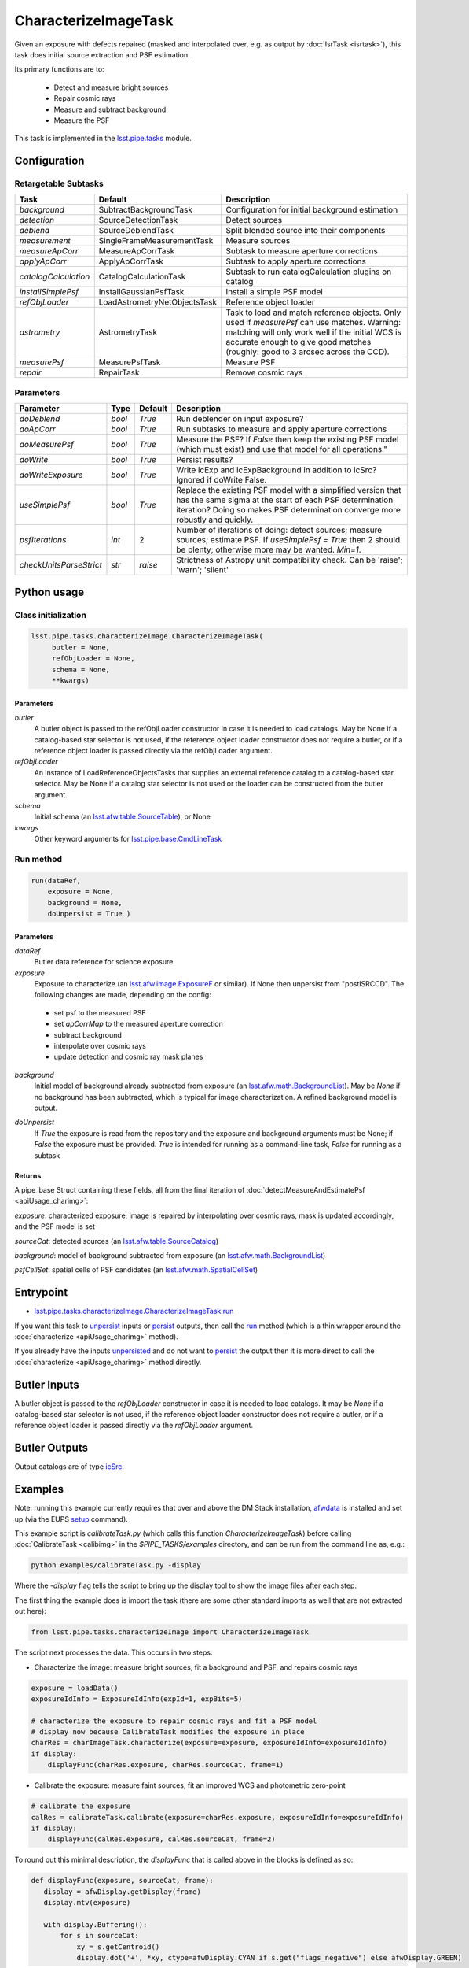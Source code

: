 
#####################
CharacterizeImageTask
#####################

Given an exposure with defects repaired (masked and interpolated over,
e.g. as output by :doc:`IsrTask <isrtask>`), this task does initial
source extraction and PSF estimation.


Its primary functions are to:

  - Detect and measure bright sources

  - Repair cosmic rays

  - Measure and subtract background

  - Measure the PSF


This task is implemented in the `lsst.pipe.tasks`_ module.

.. _`lsst.pipe.tasks`: https://lsst-web.ncsa.illinois.edu/doxygen/x_masterDoxyDoc/pipe_tasks.html

.. seealso::
   
    This task is most commonly called by :doc:`ProcessCcd <processccd>`.

    API Usage: See :doc:`CharacterizeImageTask API <apiUsage_charimg>`

Configuration
=============


Retargetable Subtasks
---------------------

.. csv-table:: 
   :header: Task, Default, Description
   :widths: 15, 25, 50

	`background`,  SubtractBackgroundTask,    Configuration for initial background estimation
	`detection`,  SourceDetectionTask, Detect sources
	`deblend`,  SourceDeblendTask, Split blended source into their components
	`measurement`,  SingleFrameMeasurementTask, Measure sources
	`measureApCorr`,   MeasureApCorrTask, Subtask to measure aperture corrections
	`applyApCorr`,  ApplyApCorrTask, Subtask to apply aperture corrections
	`catalogCalculation`,  CatalogCalculationTask, Subtask to run catalogCalculation plugins on catalog
	`installSimplePsf`,   InstallGaussianPsfTask, Install a simple PSF model
	`refObjLoader`,   LoadAstrometryNetObjectsTask, Reference object loader
	`astrometry`,  AstrometryTask, Task to load and match reference objects. Only used if `measurePsf` can use matches. Warning: matching will only work well if the initial WCS is accurate enough to give good matches (roughly: good to 3 arcsec across the CCD).
	`measurePsf`,  MeasurePsfTask, Measure PSF
	`repair`,   RepairTask, Remove cosmic rays
 


Parameters
----------

.. csv-table:: 
   :header: Parameter, Type, Default, Description
   :widths: 10, 5, 5, 50

   `doDeblend`, `bool`,  `True`, Run deblender on input exposure?
   `doApCorr`, `bool`,  `True`,  Run subtasks to measure and apply aperture corrections
   `doMeasurePsf`, `bool`,  `True`, Measure the PSF? If `False` then keep the existing PSF model (which must exist) and use that model for all operations."
   `doWrite`, `bool`,  `True`, Persist results?
   `doWriteExposure`, `bool`,  `True`, Write icExp and icExpBackground in addition to icSrc? Ignored if doWrite False.
   `useSimplePsf`, `bool`,  `True`, Replace the existing PSF model with a simplified version that has the same sigma at the start of each PSF determination iteration? Doing so makes PSF determination converge more robustly and quickly.
   `psfIterations`, `int`,  2 ,    Number of iterations of doing: detect sources; measure sources; estimate PSF. If `useSimplePsf = True` then 2 should be plenty; otherwise more may be wanted. `Min=1`.
   `checkUnitsParseStrict`,  `str`, `raise`, Strictness of Astropy unit compatibility check.  Can be 'raise'; 'warn'; 'silent'


Python usage
============
 
Class initialization
--------------------

.. code-block:: python

   lsst.pipe.tasks.characterizeImage.CharacterizeImageTask(
 	butler = None,
 	refObjLoader = None,
 	schema = None,
 	**kwargs)

Parameters
^^^^^^^^^^

`butler`
  A butler object is passed to the refObjLoader constructor in case it is needed to load catalogs. May be None if a catalog-based star selector is not used, if the reference object loader constructor does not require a butler, or if a reference object loader is passed directly via the refObjLoader argument.
`refObjLoader`
  An instance of LoadReferenceObjectsTasks that supplies an external reference catalog to a catalog-based star selector. May be None if a catalog star selector is not used or the loader can be constructed from the butler argument.
`schema`
  Initial schema (an `lsst.afw.table.SourceTable <#>`_), or None
`kwargs`
  Other keyword arguments for `lsst.pipe.base.CmdLineTask`_

.. _`lsst.pipe.base.CmdLineTask`: https://lsst-web.ncsa.illinois.edu/doxygen/x_masterDoxyDoc/classlsst_1_1pipe_1_1base_1_1cmd_line_task_1_1_cmd_line_task.html

Run method
----------
 
.. code-block:: python

  run(dataRef,
      exposure = None,
      background = None,
      doUnpersist = True )		


Parameters
^^^^^^^^^^


`dataRef`
  Butler data reference for science exposure

`exposure`
  Exposure to characterize (an `lsst.afw.image.ExposureF`_ or similar). If None then unpersist from "postISRCCD". The following changes are made, depending on the config:

.. _`lsst.afw.image.ExposureF`: https://lsst-web.ncsa.illinois.edu/doxygen/x_masterDoxyDoc/namespacelsst_1_1afw_1_1image.html

  - set psf to the measured PSF

  - set `apCorrMap` to the measured aperture correction
    
  - subtract background

  - interpolate over cosmic rays

  - update detection and cosmic ray mask planes

`background`
  Initial model of background already subtracted from exposure (an `lsst.afw.math.BackgroundList`_). May be `None` if no background has been subtracted, which is typical for image characterization. A refined background model is output.

.. _`lsst.afw.math.BackgroundList`: https://lsst-web.ncsa.illinois.edu/doxygen/x_masterDoxyDoc/namespacelsst_1_1afw_1_1math.html

`doUnpersist`
  If `True` the exposure is read from the repository and the exposure and background arguments must be None; if `False` the exposure must be provided. `True` is intended for running as a command-line task, `False` for running as a subtask

Returns
^^^^^^^

A pipe_base Struct containing these fields, all from the final iteration of :doc:`detectMeasureAndEstimatePsf <apiUsage_charimg>`:

`exposure`: characterized exposure; image is repaired by interpolating over cosmic rays, mask is updated accordingly, and the PSF model is set

`sourceCat`: detected sources (an `lsst.afw.table.SourceCatalog <#>`_)

`background`: model of background subtracted from exposure (an `lsst.afw.math.BackgroundList`_)

`psfCellSet`: spatial cells of PSF candidates (an `lsst.afw.math.SpatialCellSet <#>`_)



Entrypoint
==========

- `lsst.pipe.tasks.characterizeImage.CharacterizeImageTask.run`_

.. _`lsst.pipe.tasks.characterizeImage.CharacterizeImageTask.run`:   https://lsst-web.ncsa.illinois.edu/doxygen/x_masterDoxyDoc/classlsst_1_1pipe_1_1tasks_1_1characterize_image_1_1_characterize_image_task.html#a2db834efb17f00355c46daf26de7ceb5
  
If you want this task to `unpersist <#>`_ inputs or `persist <#>`_ outputs, then call the `run`_ method (which is a thin wrapper around the :doc:`characterize <apiUsage_charimg>` method).


.. _`run`:   https://lsst-web.ncsa.illinois.edu/doxygen/x_masterDoxyDoc/classlsst_1_1pipe_1_1tasks_1_1characterize_image_1_1_characterize_image_task.html#a2db834efb17f00355c46daf26de7ceb5

If you already have the inputs `unpersisted <#>`_ and do not want to `persist <#>`_ the output then it is more direct to call the :doc:`characterize <apiUsage_charimg>` method directly.



Butler Inputs
=============

A butler object is passed to the `refObjLoader` constructor in case it
is needed to load catalogs. It may be `None` if a catalog-based star
selector is not used, if the reference object loader constructor does
not require a butler, or if a reference object loader is passed
directly via the `refObjLoader` argument.

Butler Outputs
==============

Output catalogs are of type `icSrc <#>`_.

Examples
========

Note: running this example currently requires that over and above the DM Stack installation, `afwdata`_ is installed and set up (via the EUPS `setup <https://dev.lsstcorp.org/trac/wiki/EupsTutorial>`_ command).

.. _`afwdata`: https://github.com/lsst/afwdata

This example script is `calibrateTask.py` (which calls this function `CharacterizeImageTask`) before calling :doc:`CalibrateTask <calibimg>` in the `$PIPE_TASKS/examples` directory, and can be run from the command line as, e.g.:

.. code-block:: python
  
     python examples/calibrateTask.py -display

Where the `-display` flag tells the script to bring up the display tool to show the image files after each step.
     
The first thing the example does is import the task (there are some other standard imports as well that are not extracted out here):

.. code-block:: python
		
    from lsst.pipe.tasks.characterizeImage import CharacterizeImageTask

The script next processes the data. This occurs in two steps:

- Characterize the image: measure bright sources, fit a background and PSF, and repairs cosmic rays

.. code-block:: python
		
     exposure = loadData()
     exposureIdInfo = ExposureIdInfo(expId=1, expBits=5)
 
     # characterize the exposure to repair cosmic rays and fit a PSF model
     # display now because CalibrateTask modifies the exposure in place
     charRes = charImageTask.characterize(exposure=exposure, exposureIdInfo=exposureIdInfo)
     if display:
         displayFunc(charRes.exposure, charRes.sourceCat, frame=1)

- Calibrate the exposure: measure faint sources, fit an improved WCS and photometric zero-point
		
.. code-block:: python

   
    # calibrate the exposure
    calRes = calibrateTask.calibrate(exposure=charRes.exposure, exposureIdInfo=exposureIdInfo)
    if display:
        displayFunc(calRes.exposure, calRes.sourceCat, frame=2)

To round out this minimal description, the `displayFunc` that is called above in the blocks is defined as so:

.. code-block:: python
		
 def displayFunc(exposure, sourceCat, frame):
    display = afwDisplay.getDisplay(frame)
    display.mtv(exposure)

    with display.Buffering():
        for s in sourceCat:
            xy = s.getCentroid()
            display.dot('+', *xy, ctype=afwDisplay.CYAN if s.get("flags_negative") else afwDisplay.GREEN)
	
     

Debugging
=========

.. csv-table:: 
   :header: Parameter, Type, Description
   :widths: 10, 5, 50


        `frame`, `int`, if specified: the frame of first debug image displayed (defaults to 1)	    
        `repair_iter`, `bool`,  if `True` display image after each repair in the measure PSF loop
	`background_iter`, `bool`,  if `True` display image after each background subtraction in the measure PSF loop
	`measure_iter`, `bool`,  if `True` display image and sources at the end of each iteration of the measure PSF loop.  See `lsst.meas.astrom.display.displayAstrometry`_  for the meaning of the various symbols.
	`psf`, `bool`,  if `True` display image and sources after PSF is measured; this will be identical to the final image displayed by measure_iter if measure_iter is true
	`repair`, `bool`,  if `True` display image and sources after final repair
	`measure`, `bool`,  if `True` display image and sources after final measurement

.. _`lsst.meas.astrom.display.displayAstrometry`:  https://lsst-web.ncsa.illinois.edu/doxygen/x_masterDoxyDoc/namespacelsst_1_1meas_1_1astrom_1_1display.html#aba98ee54d502f211b69ff35db4d36f94

See `lsstDebug.info`_ for more on the debugging framework.

.. _`lsstDebug.info`: https://lsst-web.ncsa.illinois.edu/doxygen/x_masterDoxyDoc/classlsst_debug_1_1_info.html 


Algorithm details
=================

The way characterizeImage works is to estimate initial background
since this will be needed to make basic photometric measurements.

It then does a straight subtraction of this background from the image
itself, pixel by pixel, which is a necessary prerequisite to
extracting out the actual objects in the image.

Further, a PSF is determined iteratively, detecting and removing
defects like cosmic rays, and then using the increased number of
actual sources detected to better determine the PSF.


*[Need specific input from developers on what to insert for algorithmic details here.]*
